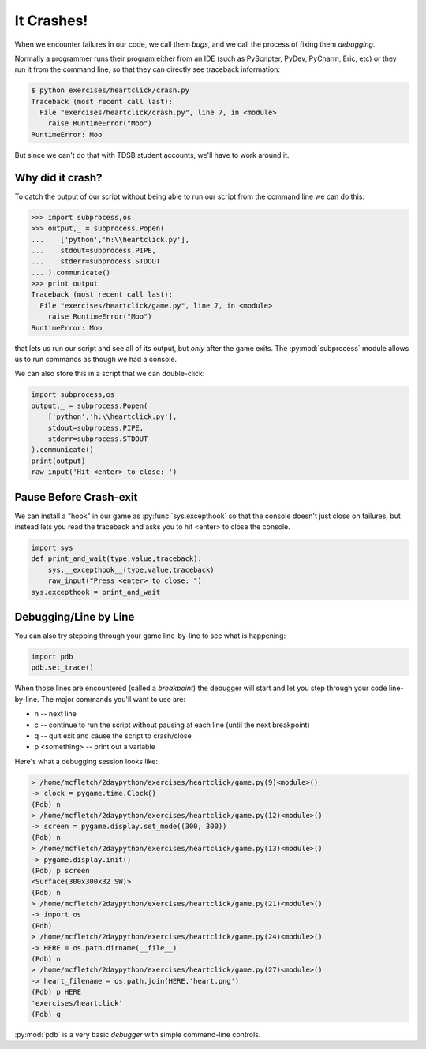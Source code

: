 It Crashes!
===========

When we encounter failures in our code, we call them `bugs`, and 
we call the process of fixing them `debugging`.

Normally a programmer runs their program either from an IDE (such as 
PyScripter, PyDev, PyCharm, Eric, etc) or they run it from the 
command line, so that they can directly see traceback information:

.. code-block:: bash

    $ python exercises/heartclick/crash.py 
    Traceback (most recent call last):
      File "exercises/heartclick/crash.py", line 7, in <module>
        raise RuntimeError("Moo")
    RuntimeError: Moo

But since we can't do that with TDSB student accounts, we'll have 
to work around it.

Why did it crash?
-----------------

To catch the output of our script without being able to run our script from the 
command line we can do this:

.. code-block:: python

    >>> import subprocess,os
    >>> output,_ = subprocess.Popen(
    ...    ['python','h:\\heartclick.py'],
    ...    stdout=subprocess.PIPE,
    ...    stderr=subprocess.STDOUT
    ... ).communicate()
    >>> print output
    Traceback (most recent call last):
      File "exercises/heartclick/game.py", line 7, in <module>
        raise RuntimeError("Moo")
    RuntimeError: Moo

that lets us run our script and see all of its output, but *only* after the 
game exits. The :py:mod:`subprocess` module allows us to run commands as though we 
had a console.

We can also store this in a script that we can double-click:

.. code-block:: python

    import subprocess,os
    output,_ = subprocess.Popen(
        ['python','h:\\heartclick.py'],
        stdout=subprocess.PIPE,
        stderr=subprocess.STDOUT
    ).communicate()
    print(output)
    raw_input('Hit <enter> to close: ')

    
Pause Before Crash-exit
-----------------------

We can install a "hook" in our game as :py:func:`sys.excepthook` 
so that the console doesn't just close on failures, but instead lets you read
the traceback and asks you to hit <enter> to close the console.

.. code-block:: python

    import sys
    def print_and_wait(type,value,traceback):
        sys.__excepthook__(type,value,traceback)
        raw_input("Press <enter> to close: ")
    sys.excepthook = print_and_wait

Debugging/Line by Line
----------------------
    
You can also try stepping through your game line-by-line to see what
is happening:

.. code-block:: python

    import pdb
    pdb.set_trace()

When those lines are encountered (called a `breakpoint`) the debugger
will start and let you step through your code line-by-line. The major
commands you'll want to use are:

* n -- next line
* c -- continue to run the script without pausing at each line (until the next breakpoint)
* q -- quit exit and cause the script to crash/close
* p <something> -- print out a variable

Here's what a debugging session looks like:

.. code-block:: python

    > /home/mcfletch/2daypython/exercises/heartclick/game.py(9)<module>()
    -> clock = pygame.time.Clock()
    (Pdb) n
    > /home/mcfletch/2daypython/exercises/heartclick/game.py(12)<module>()
    -> screen = pygame.display.set_mode((300, 300))
    (Pdb) n
    > /home/mcfletch/2daypython/exercises/heartclick/game.py(13)<module>()
    -> pygame.display.init()
    (Pdb) p screen
    <Surface(300x300x32 SW)>
    (Pdb) n
    > /home/mcfletch/2daypython/exercises/heartclick/game.py(21)<module>()
    -> import os
    (Pdb) 
    > /home/mcfletch/2daypython/exercises/heartclick/game.py(24)<module>()
    -> HERE = os.path.dirname(__file__)
    (Pdb) n
    > /home/mcfletch/2daypython/exercises/heartclick/game.py(27)<module>()
    -> heart_filename = os.path.join(HERE,'heart.png')
    (Pdb) p HERE
    'exercises/heartclick'
    (Pdb) q

:py:mod:`pdb` is a very basic `debugger` with simple command-line controls.

